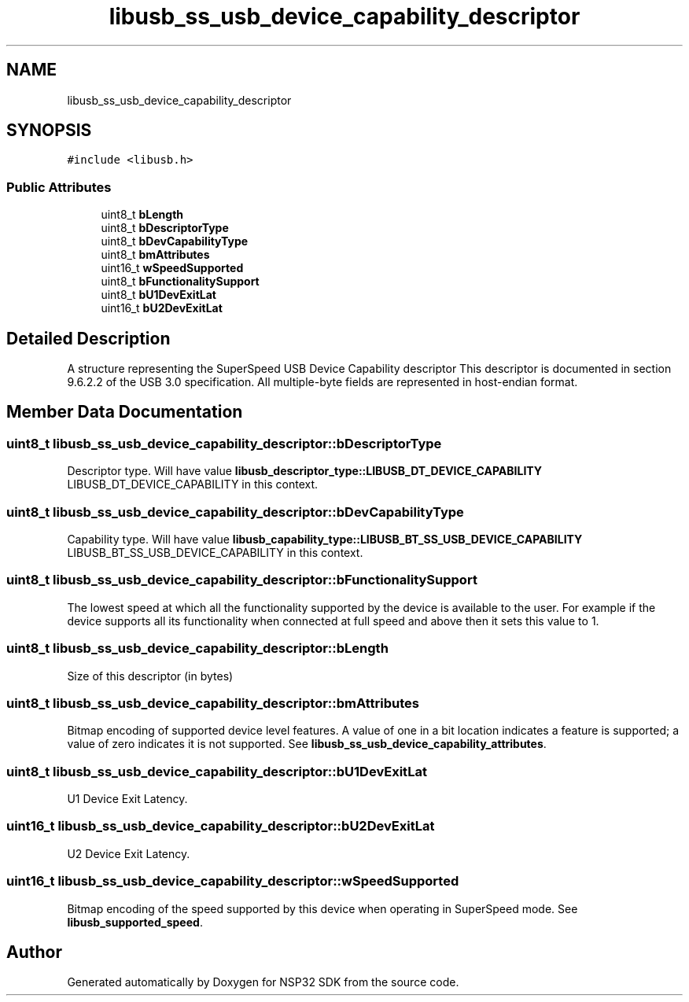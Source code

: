 .TH "libusb_ss_usb_device_capability_descriptor" 3 "Tue Jan 31 2017" "Version v1.7" "NSP32 SDK" \" -*- nroff -*-
.ad l
.nh
.SH NAME
libusb_ss_usb_device_capability_descriptor
.SH SYNOPSIS
.br
.PP
.PP
\fC#include <libusb\&.h>\fP
.SS "Public Attributes"

.in +1c
.ti -1c
.RI "uint8_t \fBbLength\fP"
.br
.ti -1c
.RI "uint8_t \fBbDescriptorType\fP"
.br
.ti -1c
.RI "uint8_t \fBbDevCapabilityType\fP"
.br
.ti -1c
.RI "uint8_t \fBbmAttributes\fP"
.br
.ti -1c
.RI "uint16_t \fBwSpeedSupported\fP"
.br
.ti -1c
.RI "uint8_t \fBbFunctionalitySupport\fP"
.br
.ti -1c
.RI "uint8_t \fBbU1DevExitLat\fP"
.br
.ti -1c
.RI "uint16_t \fBbU2DevExitLat\fP"
.br
.in -1c
.SH "Detailed Description"
.PP 
A structure representing the SuperSpeed USB Device Capability descriptor This descriptor is documented in section 9\&.6\&.2\&.2 of the USB 3\&.0 specification\&. All multiple-byte fields are represented in host-endian format\&. 
.SH "Member Data Documentation"
.PP 
.SS "uint8_t libusb_ss_usb_device_capability_descriptor::bDescriptorType"
Descriptor type\&. Will have value \fBlibusb_descriptor_type::LIBUSB_DT_DEVICE_CAPABILITY\fP LIBUSB_DT_DEVICE_CAPABILITY in this context\&. 
.SS "uint8_t libusb_ss_usb_device_capability_descriptor::bDevCapabilityType"
Capability type\&. Will have value \fBlibusb_capability_type::LIBUSB_BT_SS_USB_DEVICE_CAPABILITY\fP LIBUSB_BT_SS_USB_DEVICE_CAPABILITY in this context\&. 
.SS "uint8_t libusb_ss_usb_device_capability_descriptor::bFunctionalitySupport"
The lowest speed at which all the functionality supported by the device is available to the user\&. For example if the device supports all its functionality when connected at full speed and above then it sets this value to 1\&. 
.SS "uint8_t libusb_ss_usb_device_capability_descriptor::bLength"
Size of this descriptor (in bytes) 
.SS "uint8_t libusb_ss_usb_device_capability_descriptor::bmAttributes"
Bitmap encoding of supported device level features\&. A value of one in a bit location indicates a feature is supported; a value of zero indicates it is not supported\&. See \fBlibusb_ss_usb_device_capability_attributes\fP\&. 
.SS "uint8_t libusb_ss_usb_device_capability_descriptor::bU1DevExitLat"
U1 Device Exit Latency\&. 
.SS "uint16_t libusb_ss_usb_device_capability_descriptor::bU2DevExitLat"
U2 Device Exit Latency\&. 
.SS "uint16_t libusb_ss_usb_device_capability_descriptor::wSpeedSupported"
Bitmap encoding of the speed supported by this device when operating in SuperSpeed mode\&. See \fBlibusb_supported_speed\fP\&. 

.SH "Author"
.PP 
Generated automatically by Doxygen for NSP32 SDK from the source code\&.
